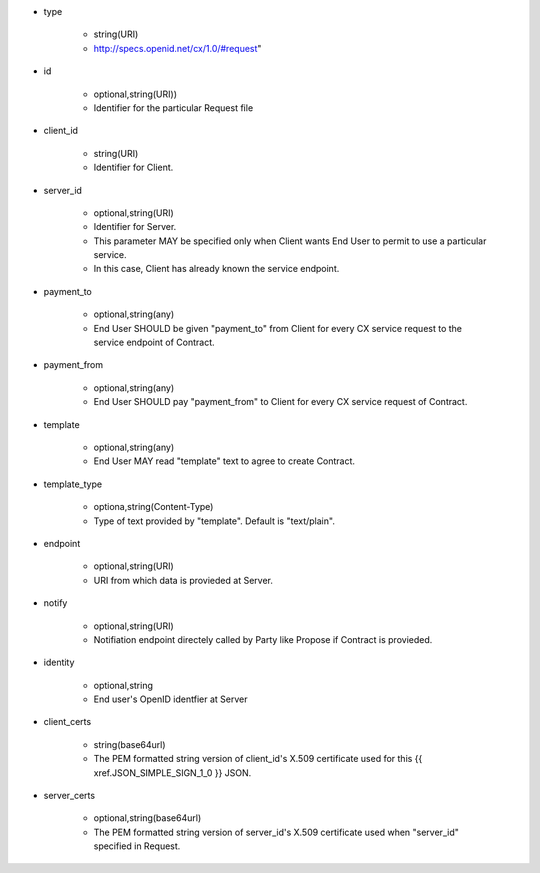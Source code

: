 * type

    * string(URI)
    * http://specs.openid.net/cx/1.0/#request"

* id

    * optional,string(URI))
    *  Identifier for the particular Request file

* client_id

    * string(URI)
    * Identifier for Client.

* server_id

    * optional,string(URI) 
    * Identifier for Server.
    * This parameter MAY be specified only when Client wants End User to permit to use a particular service.
    * In this case, Client has already known the service endpoint.

* payment_to

    * optional,string(any)
    * End User SHOULD be given "payment_to" from  Client for every CX service request to the service endpoint of Contract.

* payment_from

    * optional,string(any)
    * End User SHOULD pay  "payment_from" to  Client for every CX service request of Contract. 

* template

    * optional,string(any)
    * End User MAY read "template" text to agree to create  Contract. 

* template_type

    * optiona,string(Content-Type)
    * Type of text provided by "template". Default is "text/plain".

* endpoint

    * optional,string(URI)
    * URI from which data is provieded at Server.

* notify

    * optional,string(URI)
    * Notifiation endpoint directely called by Party like Propose if Contract is provieded.

* identity

    * optional,string
    * End user's OpenID identfier at Server

* client_certs

    * string(base64url)
    * The PEM formatted string version of client_id's X.509 certificate used for this {{ xref.JSON_SIMPLE_SIGN_1_0 }} JSON.

* server_certs

    * optional,string(base64url)
    * The PEM formatted string version of server_id's X.509 certificate used when "server_id" specified in Request. 
